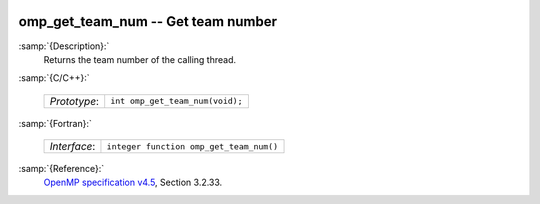   .. _omp_get_team_num:

omp_get_team_num -- Get team number
***********************************

:samp:`{Description}:`
  Returns the team number of the calling thread.

:samp:`{C/C++}:`

  ============  ===============================
  *Prototype*:  ``int omp_get_team_num(void);``
  ============  ===============================

:samp:`{Fortran}:`

  ============  =======================================
  *Interface*:  ``integer function omp_get_team_num()``
  ============  =======================================

:samp:`{Reference}:`
  `OpenMP specification v4.5 <https://www.openmp.org>`_, Section 3.2.33.

